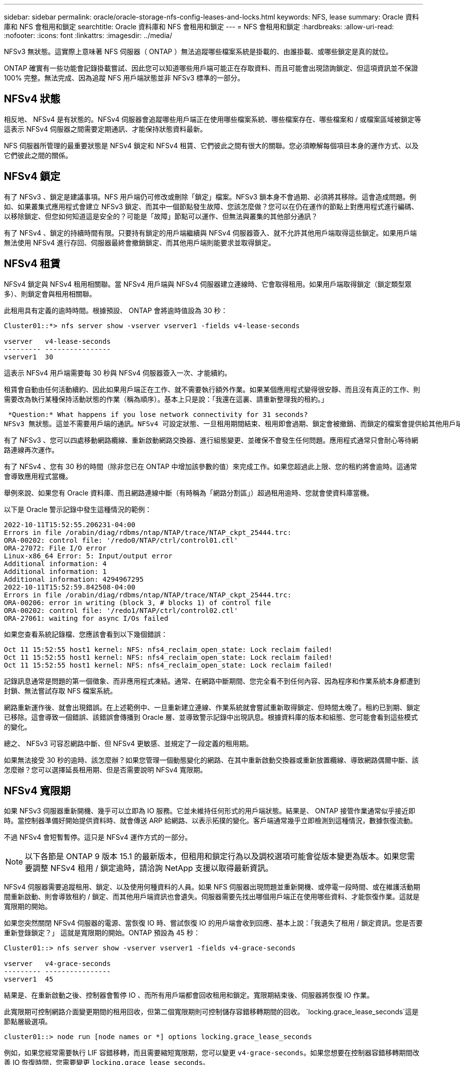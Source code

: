 ---
sidebar: sidebar 
permalink: oracle/oracle-storage-nfs-config-leases-and-locks.html 
keywords: NFS, lease 
summary: Oracle 資料庫和 NFS 會租用和鎖定 
searchtitle: Oracle 資料庫和 NFS 會租用和鎖定 
---
= NFS 會租用和鎖定
:hardbreaks:
:allow-uri-read: 
:nofooter: 
:icons: font
:linkattrs: 
:imagesdir: ../media/


[role="lead"]
NFSv3 無狀態。這實際上意味著 NFS 伺服器（ ONTAP ）無法追蹤哪些檔案系統是掛載的、由誰掛載、或哪些鎖定是真的就位。

ONTAP 確實有一些功能會記錄掛載嘗試、因此您可以知道哪些用戶端可能正在存取資料、而且可能會出現諮詢鎖定、但這項資訊並不保證 100% 完整。無法完成、因為追蹤 NFS 用戶端狀態並非 NFSv3 標準的一部分。



== NFSv4 狀態

相反地、 NFSv4 是有狀態的。NFSv4 伺服器會追蹤哪些用戶端正在使用哪些檔案系統、哪些檔案存在、哪些檔案和 / 或檔案區域被鎖定等 這表示 NFSv4 伺服器之間需要定期通訊、才能保持狀態資料最新。

NFS 伺服器所管理的最重要狀態是 NFSv4 鎖定和 NFSv4 租賃、它們彼此之間有很大的關聯。您必須瞭解每個項目本身的運作方式、以及它們彼此之間的關係。



== NFSv4 鎖定

有了 NFSv3 、鎖定是建議事項。NFS 用戶端仍可修改或刪除「鎖定」檔案。NFSv3 鎖本身不會過期、必須將其移除。這會造成問題。例如、如果叢集式應用程式會建立 NFSv3 鎖定、而其中一個節點發生故障、您該怎麼做？您可以在仍在運作的節點上對應用程式進行編碼、以移除鎖定、但您如何知道這是安全的？可能是「故障」節點可以運作、但無法與叢集的其他部分通訊？

有了 NFSv4 、鎖定的持續時間有限。只要持有鎖定的用戶端繼續與 NFSv4 伺服器簽入、就不允許其他用戶端取得這些鎖定。如果用戶端無法使用 NFSv4 進行存回、伺服器最終會撤銷鎖定、而其他用戶端則能要求並取得鎖定。



== NFSv4 租賃

NFSv4 鎖定與 NFSv4 租用相關聯。當 NFSv4 用戶端與 NFSv4 伺服器建立連線時、它會取得租用。如果用戶端取得鎖定（鎖定類型眾多）、則鎖定會與租用相關聯。

此租用具有定義的逾時時間。根據預設、 ONTAP 會將逾時值設為 30 秒：

....
Cluster01::*> nfs server show -vserver vserver1 -fields v4-lease-seconds

vserver   v4-lease-seconds
--------- ----------------
vserver1  30
....
這表示 NFSv4 用戶端需要每 30 秒與 NFSv4 伺服器簽入一次、才能續約。

租賃會自動由任何活動續約、因此如果用戶端正在工作、就不需要執行額外作業。如果某個應用程式變得很安靜、而且沒有真正的工作、則需要改為執行某種保持活動狀態的作業（稱為順序）。基本上只是說：「我還在這裏、請重新整理我的租約。」

 *Question:* What happens if you lose network connectivity for 31 seconds?
NFSv3 無狀態。這並不需要用戶端的通訊。NFSv4 可設定狀態、一旦租用期間結束、租用即會過期、鎖定會被撤銷、而鎖定的檔案會提供給其他用戶端使用。

有了 NFSv3 、您可以四處移動網路纜線、重新啟動網路交換器、進行組態變更、並確保不會發生任何問題。應用程式通常只會耐心等待網路連線再次運作。

有了 NFSv4 、您有 30 秒的時間（除非您已在 ONTAP 中增加該參數的值）來完成工作。如果您超過此上限、您的租約將會逾時。這通常會導致應用程式當機。

舉例來說、如果您有 Oracle 資料庫、而且網路連線中斷（有時稱為「網路分割區」）超過租用逾時、您就會使資料庫當機。

以下是 Oracle 警示記錄中發生這種情況的範例：

....
2022-10-11T15:52:55.206231-04:00
Errors in file /orabin/diag/rdbms/ntap/NTAP/trace/NTAP_ckpt_25444.trc:
ORA-00202: control file: '/redo0/NTAP/ctrl/control01.ctl'
ORA-27072: File I/O error
Linux-x86_64 Error: 5: Input/output error
Additional information: 4
Additional information: 1
Additional information: 4294967295
2022-10-11T15:52:59.842508-04:00
Errors in file /orabin/diag/rdbms/ntap/NTAP/trace/NTAP_ckpt_25444.trc:
ORA-00206: error in writing (block 3, # blocks 1) of control file
ORA-00202: control file: '/redo1/NTAP/ctrl/control02.ctl'
ORA-27061: waiting for async I/Os failed
....
如果您查看系統記錄檔、您應該會看到以下幾個錯誤：

....
Oct 11 15:52:55 host1 kernel: NFS: nfs4_reclaim_open_state: Lock reclaim failed!
Oct 11 15:52:55 host1 kernel: NFS: nfs4_reclaim_open_state: Lock reclaim failed!
Oct 11 15:52:55 host1 kernel: NFS: nfs4_reclaim_open_state: Lock reclaim failed!
....
記錄訊息通常是問題的第一個徵象、而非應用程式凍結。通常、在網路中斷期間、您完全看不到任何內容、因為程序和作業系統本身都遭到封鎖、無法嘗試存取 NFS 檔案系統。

網路重新運作後、就會出現錯誤。在上述範例中、一旦重新建立連線、作業系統就會嘗試重新取得鎖定、但時間太晚了。租約已到期、鎖定已移除。這會導致一個錯誤、該錯誤會傳播到 Oracle 層、並導致警示記錄中出現訊息。根據資料庫的版本和組態、您可能會看到這些模式的變化。

總之、 NFSv3 可容忍網路中斷、但 NFSv4 更敏感、並規定了一段定義的租用期。

如果無法接受 30 秒的逾時、該怎麼辦？如果您管理一個動態變化的網路、在其中重新啟動交換器或重新放置纜線、導致網路偶爾中斷、該怎麼辦？您可以選擇延長租用期、但是否需要說明 NFSv4 寬限期。



== NFSv4 寬限期

如果 NFSv3 伺服器重新開機、幾乎可以立即為 IO 服務。它並未維持任何形式的用戶端狀態。結果是、 ONTAP 接管作業通常似乎接近即時。當控制器準備好開始提供資料時、就會傳送 ARP 給網路、以表示拓撲的變化。客戶端通常幾乎立即檢測到這種情況，數據恢復流動。

不過 NFSv4 會短暫暫停。這只是 NFSv4 運作方式的一部分。


NOTE: 以下各節是 ONTAP 9 版本 15.1 的最新版本，但租用和鎖定行為以及調校選項可能會從版本變更為版本。如果您需要調整 NFSv4 租用 / 鎖定逾時，請洽詢 NetApp 支援以取得最新資訊。

NFSv4 伺服器需要追蹤租用、鎖定、以及使用何種資料的人員。如果 NFS 伺服器出現問題並重新開機、或停電一段時間、或在維護活動期間重新啟動、則會導致租約 / 鎖定、而其他用戶端資訊也會遺失。伺服器需要先找出哪個用戶端正在使用哪些資料、才能恢復作業。這就是寬限期的開始。

如果您突然關閉 NFSv4 伺服器的電源、當恢復 IO 時、嘗試恢復 IO 的用戶端會收到回應、基本上說：「我遺失了租用 / 鎖定資訊。您是否要重新登錄鎖定？」 這就是寬限期的開始。ONTAP 預設為 45 秒：

....
Cluster01::> nfs server show -vserver vserver1 -fields v4-grace-seconds

vserver   v4-grace-seconds
--------- ----------------
vserver1  45
....
結果是、在重新啟動之後、控制器會暫停 IO 、而所有用戶端都會回收租用和鎖定。寬限期結束後、伺服器將恢復 IO 作業。

此寬限期可控制網路介面變更期間的租用回收，但第二個寬限期則可控制儲存容錯移轉期間的回收。 `locking.grace_lease_seconds`這是節點層級選項。

....
cluster01::> node run [node names or *] options locking.grace_lease_seconds
....
例如，如果您經常需要執行 LIF 容錯移轉，而且需要縮短寬限期，您可以變更 `v4-grace-seconds`。如果您想要在控制器容錯移轉期間改善 IO 恢復時間，您需要變更 `locking.grace_lease_seconds`。

只有在完全瞭解風險和後果之後，才應謹慎變更這些價值。無法完全避免使用 NFSv4.X 執行容錯移轉和移轉作業所涉及的 IO 暫停。鎖定，租賃和寬限期是 NFS RFC 的一部分。對於許多客戶而言， NFSv3 較為理想，因為容錯移轉時間較快。



== 租用逾時與寬限期比較

寬限期與租用期間已連線。如上所述、預設的租用逾時為 30 秒、這表示 NFSv4 用戶端必須至少每 30 秒與伺服器簽入一次、否則就會遺失租約、進而導致鎖定。存在寬限期、可讓 NFS 伺服器重建租用 / 鎖定資料、預設為 45 秒。寬限期必須比租用期間長。如此可確保設計為至少每 30 秒續約的 NFS 用戶端環境、在重新啟動後能夠與伺服器簽入。45 秒的寬限期可確保所有預期至少每 30 秒續約一次的客戶都有機會續約。

如果無法接受 30 秒的逾時、您可以選擇延長租用期。

如果您想要將租用逾時延長至 60 秒，以因應 60 秒的網路中斷，您也必須增加寬限期。這表示您將會在控制器容錯移轉期間經歷更長的 IO 暫停時間。

這通常不是問題。一般使用者每年只會更新 ONTAP 控制器一或兩次、而且由於硬體故障而造成的非計畫性容錯移轉極少。此外、如果您的網路發生 60 秒網路中斷的可能性、而您需要將租用逾時時間延長至 60 秒、那麼您可能不會反對罕見的儲存系統容錯移轉、導致暫停時間也達 61 秒。您已確認網路暫停超過 60 秒、而且速度較快。
